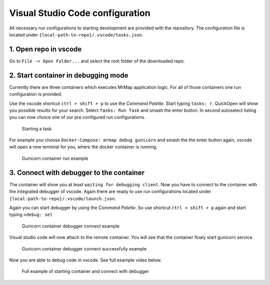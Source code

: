 .. _development-vscode-cfg:


================================
Visual Studio Code configuration
================================

All necessary run configurations to starting development are provided with the repository. 
The configuration file is located under ``{local-path-to-repo}/.vscode/tasks.json``.

1. Open repo in vscode
======================

Go to ``File -> Open Folder...`` and select the root folder of the downloaded repo.

2. Start container in debugging mode
====================================

Currently there are three containers which executes MrMap application logic. For all of those containers one run configuration is provided.

Use the vscode shortcut ``ctrl + shift + p`` to use the `Command Palette`.
Start typing ``tasks: r``. QuickOpen will show you possible results for your search. Select ``Tasks: Run Task`` and smash the enter button. In second autoselect listing you can now choice one of our pre configured run configurations.

.. figure:: ../images/development/vscode/start_task.gif
  :width: 100%
  :alt: Starting a task

  Starting a task


For example you choose ``Docker-Compose: mrmap debug gunicorn`` and smash the the enter button again, vscode will open a new terminal for you, where the docker container is running.

.. figure:: ../images/development/vscode/gunicorn_container_run_example.gif
  :width: 100%
  :alt: Gunicorn container run example

  Gunicorn container run example


3. Connect with debugger to the container
=========================================

The container will show you at least ``waiting for debugging client``. Now you have to connect to the container with the integrated debugger of vscode. Again there are ready to use run configurations located under ``{local-path-to-repo}/.vscode/launch.json``.

Again you can start debugger by using the `Command Palette`. So use shortcut ``ctrl + shift + p`` again and start typing ``>debug: sel``


.. figure:: ../images/development/vscode/gunicorn_container_debugger_connect.gif
  :width: 100%
  :alt: Gunicorn container debugger connect example

  Gunicorn container debugger connect example
    
Visual studio code will now attach to the remote container. You will see that the container finaly start gunicorn service.

.. figure:: ../images/development/vscode/gunicorn_container_debugger_connect_done.gif
  :width: 100%
  :alt: Gunicorn container debugger connect successfully example

  Gunicorn container debugger connect successfully example

Now you are able to debug code in vscode. See full example video below.

.. figure:: ../images/development/vscode/full_example.gif
  :width: 100%
  :alt: Full example of starting container and connect with debugger

  Full example of starting container and connect with debugger
